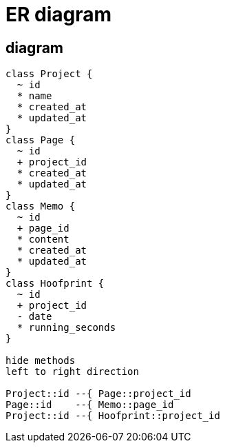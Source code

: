 = ER diagram

== diagram
[plantuml, er-diagram]
....
class Project {
  ~ id
  * name 
  * created_at
  * updated_at
}
class Page {
  ~ id
  + project_id
  * created_at
  * updated_at
}
class Memo {
  ~ id
  + page_id
  * content
  * created_at
  * updated_at
}
class Hoofprint {
  ~ id
  + project_id
  - date
  * running_seconds
}

hide methods
left to right direction

Project::id --{ Page::project_id
Page::id    --{ Memo::page_id
Project::id --{ Hoofprint::project_id
....

